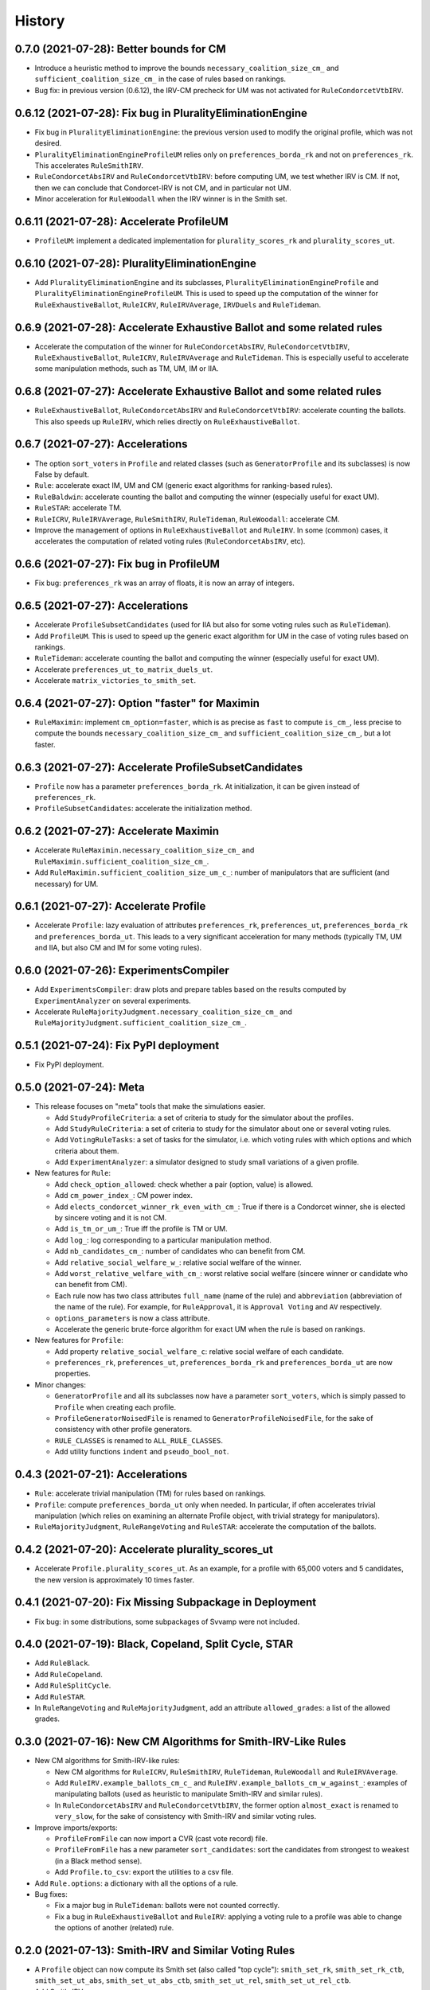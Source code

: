 .. :changelog:

=======
History
=======

----------------------------------------
0.7.0 (2021-07-28): Better bounds for CM
----------------------------------------

* Introduce a heuristic method to improve the bounds ``necessary_coalition_size_cm_`` and
  ``sufficient_coalition_size_cm_`` in the case of rules based on rankings.
* Bug fix: in previous version (0.6.12), the IRV-CM precheck for UM was not activated for ``RuleCondorcetVtbIRV``.

----------------------------------------------------------
0.6.12 (2021-07-28): Fix bug in PluralityEliminationEngine
----------------------------------------------------------

* Fix bug in ``PluralityEliminationEngine``: the previous version used to modify the original profile, which was
  not desired.
* ``PluralityEliminationEngineProfileUM`` relies only on ``preferences_borda_rk`` and not on ``preferences_rk``.
  This accelerates ``RuleSmithIRV``.
* ``RuleCondorcetAbsIRV`` and ``RuleCondorcetVtbIRV``: before computing UM, we test whether IRV is CM. If not,
  then we can conclude that Condorcet-IRV is not CM, and in particular not UM.
* Minor acceleration for ``RuleWoodall`` when the IRV winner is in the Smith set.

-----------------------------------------
0.6.11 (2021-07-28): Accelerate ProfileUM
-----------------------------------------

* ``ProfileUM``: implement a dedicated implementation for ``plurality_scores_rk`` and ``plurality_scores_ut``.

-----------------------------------------------
0.6.10 (2021-07-28): PluralityEliminationEngine
-----------------------------------------------

* Add ``PluralityEliminationEngine`` and its subclasses, ``PluralityEliminationEngineProfile`` and
  ``PluralityEliminationEngineProfileUM``. This is used to speed up the computation of the winner for
  ``RuleExhaustiveBallot``, ``RuleICRV``, ``RuleIRVAverage``, ``IRVDuels`` and ``RuleTideman``.

-----------------------------------------------------------------------
0.6.9 (2021-07-28): Accelerate Exhaustive Ballot and some related rules
-----------------------------------------------------------------------

* Accelerate the computation of the winner for ``RuleCondorcetAbsIRV``, ``RuleCondorcetVtbIRV``,
  ``RuleExhaustiveBallot``, ``RuleICRV``, ``RuleIRVAverage`` and ``RuleTideman``. This is especially useful
  to accelerate some manipulation methods, such as TM, UM, IM or IIA.

-----------------------------------------------------------------------
0.6.8 (2021-07-27): Accelerate Exhaustive Ballot and some related rules
-----------------------------------------------------------------------

* ``RuleExhaustiveBallot``, ``RuleCondorcetAbsIRV`` and ``RuleCondorcetVtbIRV``: accelerate counting the ballots. This
  also speeds up ``RuleIRV``, which relies directly on ``RuleExhaustiveBallot``.

---------------------------------
0.6.7 (2021-07-27): Accelerations
---------------------------------

* The option ``sort_voters`` in ``Profile`` and related classes (such as ``GeneratorProfile`` and its subclasses) is
  now False by default.
* ``Rule``: accelerate exact IM, UM and CM (generic exact algorithms for ranking-based rules).
* ``RuleBaldwin``: accelerate counting the ballot and computing the winner (especially useful for exact UM).
* ``RuleSTAR``: accelerate TM.
* ``RuleICRV``, ``RuleIRVAverage``, ``RuleSmithIRV``, ``RuleTideman``, ``RuleWoodall``: accelerate CM.
* Improve the management of options in ``RuleExhaustiveBallot`` and ``RuleIRV``. In some (common) cases, it accelerates
  the computation of related voting rules (``RuleCondorcetAbsIRV``, etc).

----------------------------------------
0.6.6 (2021-07-27): Fix bug in ProfileUM
----------------------------------------

* Fix bug: ``preferences_rk`` was an array of floats, it is now an array of integers.

---------------------------------
0.6.5 (2021-07-27): Accelerations
---------------------------------

* Accelerate ``ProfileSubsetCandidates`` (used for IIA but also for some voting rules such as ``RuleTideman``).
* Add ``ProfileUM``. This is used to speed up the generic exact algorithm for UM in the case of voting rules based
  on rankings.
* ``RuleTideman``: accelerate counting the ballot and computing the winner (especially useful for exact UM).
* Accelerate ``preferences_ut_to_matrix_duels_ut``.
* Accelerate ``matrix_victories_to_smith_set``.

-----------------------------------------------
0.6.4 (2021-07-27): Option "faster" for Maximin
-----------------------------------------------

* ``RuleMaximin``: implement ``cm_option=faster``, which is as precise as ``fast`` to compute ``is_cm_``, less precise
  to compute the bounds ``necessary_coalition_size_cm_`` and ``sufficient_coalition_size_cm_``, but a lot faster.

------------------------------------------------------
0.6.3 (2021-07-27): Accelerate ProfileSubsetCandidates
------------------------------------------------------

* ``Profile`` now has a parameter ``preferences_borda_rk``. At initialization, it can be given instead of
  ``preferences_rk``.
* ``ProfileSubsetCandidates``: accelerate the initialization method.

--------------------------------------
0.6.2 (2021-07-27): Accelerate Maximin
--------------------------------------

* Accelerate ``RuleMaximin.necessary_coalition_size_cm_`` and ``RuleMaximin.sufficient_coalition_size_cm_``.
* Add ``RuleMaximin.sufficient_coalition_size_um_c_``: number of manipulators that are sufficient (and necessary)
  for UM.

--------------------------------------
0.6.1 (2021-07-27): Accelerate Profile
--------------------------------------

* Accelerate ``Profile``: lazy evaluation of attributes ``preferences_rk``, ``preferences_ut``, ``preferences_borda_rk``
  and ``preferences_borda_ut``. This leads to a very significant acceleration for many methods (typically TM, UM and
  IIA, but also CM and IM for some voting rules).

---------------------------------------
0.6.0 (2021-07-26): ExperimentsCompiler
---------------------------------------

* Add ``ExperimentsCompiler``: draw plots and prepare tables based on the results computed by ``ExperimentAnalyzer``
  on several experiments.
* Accelerate ``RuleMajorityJudgment.necessary_coalition_size_cm_`` and
  ``RuleMajorityJudgment.sufficient_coalition_size_cm_``.

---------------------------------------
0.5.1 (2021-07-24): Fix PyPI deployment
---------------------------------------

* Fix PyPI deployment.

------------------------
0.5.0 (2021-07-24): Meta
------------------------

* This release focuses on "meta" tools that make the simulations easier.

  * Add ``StudyProfileCriteria``: a set of criteria to study for the simulator about the profiles.
  * Add ``StudyRuleCriteria``: a set of criteria to study for the simulator about one or several voting rules.
  * Add ``VotingRuleTasks``: a set of tasks for the simulator, i.e. which voting rules with which options and which
    criteria about them.
  * Add ``ExperimentAnalyzer``: a simulator designed to study small variations of a given profile.

* New features for ``Rule``:

  * Add ``check_option_allowed``: check whether a pair (option, value) is allowed.
  * Add ``cm_power_index_``: CM power index.
  * Add ``elects_condorcet_winner_rk_even_with_cm_``: True if there is a Condorcet winner, she is elected by sincere
    voting and it is not CM.
  * Add ``is_tm_or_um_``: True iff the profile is TM or UM.
  * Add ``log_``: log corresponding to a particular manipulation method.
  * Add ``nb_candidates_cm_``: number of candidates who can benefit from CM.
  * Add ``relative_social_welfare_w_``: relative social welfare of the winner.
  * Add ``worst_relative_welfare_with_cm_``: worst relative social welfare (sincere winner or candidate who can benefit
    from CM).
  * Each rule now has two class attributes ``full_name`` (name of the rule) and ``abbreviation`` (abbreviation of the
    name of the rule). For example, for ``RuleApproval``, it is ``Approval Voting`` and ``AV`` respectively.
  * ``options_parameters`` is now a class attribute.
  * Accelerate the generic brute-force algorithm for exact UM when the rule is based on rankings.

* New features for ``Profile``:

  * Add property ``relative_social_welfare_c``: relative social welfare of each candidate.
  * ``preferences_rk``, ``preferences_ut``, ``preferences_borda_rk`` and ``preferences_borda_ut`` are now properties.

* Minor changes:

  * ``GeneratorProfile`` and all its subclasses now have a parameter ``sort_voters``, which is simply passed to
    ``Profile`` when creating each profile.
  * ``ProfileGeneratorNoisedFile`` is renamed to ``GeneratorProfileNoisedFile``, for the sake of consistency with
    other profile generators.
  * ``RULE_CLASSES`` is renamed to ``ALL_RULE_CLASSES``.
  * Add utility functions ``indent`` and ``pseudo_bool_not``.

---------------------------------
0.4.3 (2021-07-21): Accelerations
---------------------------------

* ``Rule``: accelerate trivial manipulation (TM) for rules based on rankings.
* ``Profile``: compute ``preferences_borda_ut`` only when needed. In particular, if often accelerates trivial
  manipulation (which relies on examining an alternate Profile object, with trivial strategy for manipulators).
* ``RuleMajorityJudgment``, ``RuleRangeVoting`` and ``RuleSTAR``: accelerate the computation of the ballots.

--------------------------------------------------
0.4.2 (2021-07-20): Accelerate plurality_scores_ut
--------------------------------------------------

* Accelerate ``Profile.plurality_scores_ut``. As an example, for a profile with 65,000 voters and 5 candidates,
  the new version is approximately 10 times faster.

--------------------------------------------------------
0.4.1 (2021-07-20): Fix Missing Subpackage in Deployment
--------------------------------------------------------

* Fix bug: in some distributions, some subpackages of Svvamp were not included.

------------------------------------------------------
0.4.0 (2021-07-19): Black, Copeland, Split Cycle, STAR
------------------------------------------------------

* Add ``RuleBlack``.
* Add ``RuleCopeland``.
* Add ``RuleSplitCycle``.
* Add ``RuleSTAR``.
* In ``RuleRangeVoting`` and ``RuleMajorityJudgment``, add an attribute ``allowed_grades``: a list of the
  allowed grades.

--------------------------------------------------------------
0.3.0 (2021-07-16): New CM Algorithms for Smith-IRV-Like Rules
--------------------------------------------------------------

* New CM algorithms for Smith-IRV-like rules:

  * New CM algorithms for ``RuleICRV``, ``RuleSmithIRV``, ``RuleTideman``, ``RuleWoodall`` and ``RuleIRVAverage``.
  * Add ``RuleIRV.example_ballots_cm_c_`` and ``RuleIRV.example_ballots_cm_w_against_``: examples of manipulating ballots
    (used as heuristic to manipulate Smith-IRV and similar rules).
  * In ``RuleCondorcetAbsIRV`` and ``RuleCondorcetVtbIRV``, the former option ``almost_exact`` is renamed to
    ``very_slow``, for the sake of consistency with Smith-IRV and similar voting rules.

* Improve imports/exports:

  * ``ProfileFromFile`` can now import a CVR (cast vote record) file.
  * ``ProfileFromFile`` has a new parameter ``sort_candidates``: sort the candidates from strongest to weakest (in a
    Black method sense).
  * Add ``Profile.to_csv``: export the utilities to a csv file.

* Add ``Rule.options``: a dictionary with all the options of a rule.
* Bug fixes:

  * Fix a major bug in ``RuleTideman``: ballots were not counted correctly.
  * Fix a bug in ``RuleExhaustiveBallot`` and ``RuleIRV``: applying a voting rule to a profile was able to change the
    options of another (related) rule.

------------------------------------------------------
0.2.0 (2021-07-13): Smith-IRV and Similar Voting Rules
------------------------------------------------------

* A ``Profile`` object can now compute its Smith set (also called "top cycle"): ``smith_set_rk``, ``smith_set_rk_ctb``,
  ``smith_set_ut_abs``, ``smith_set_ut_abs_ctb``, ``smith_set_ut_rel``, ``smith_set_ut_rel_ctb``.
* Add Smith-IRV.
* Add Tideman's rule.
* Add Woodall's rule.
* Add constant ``RULE_CLASSES``: list of all the rule classes.
* Tools that are mostly dedicated to developers:

  * A global option allows to throw an error when an uncovered portion of code is reached.
  * Add ``Profile.to_doctest_string``.
  * Add ``Rule._set_random_options``.
  * Add ``Rule._random_instruction``.

--------------------------------------
0.1.2 (2021-07-12): Fix Release Number
--------------------------------------

* Fix release number.

----------------------------------
0.1.1 (2021-07-12): Fix Deployment
----------------------------------

* Fix deployment on PyPI.

----------------------------------------
0.1.0 (2021-07-12): Complete Refactoring
----------------------------------------

* Refactor the code completely. New architecture, especially for ``Rule`` (formerly ``Election``), avoiding
  diamond inheritance. Rename most classes, properties and methods.
* Cover the code with tests. Print a message when execution reaches an uncovered part of the code.
* Fix some minor bugs.
* Documentation in numpy style.
* Tutorials are now Jupyter notebooks.
* New rules: Kim-Roush and IRV-Average.

------------------------------------------
0.0.4 (2015-03-10): Fix a Bug in Plurality
------------------------------------------

* Correct a minor bug in Plurality.IM (voters_IM is now updated).

----------------------------------------------------
0.0.3 (2015-02-28): Miscellaneous Minor Improvements
----------------------------------------------------

* Rename functions and attributes with suffix _vtb to _rk.
* Allow to define a population by both utilities and rankings.
* Add shift to Euclidean box model.
* Range voting / Majority Judgment: with a discrete set of grades, send to closest authorized grades.

------------------------------------------
0.0.2 (2015-02-16): SVVAMP's Core Features
------------------------------------------

* 8 population models and 23 voting systems.

---------------------------------
0.0.1 (2015-02-14): First Release
---------------------------------

* First release on PyPI.
